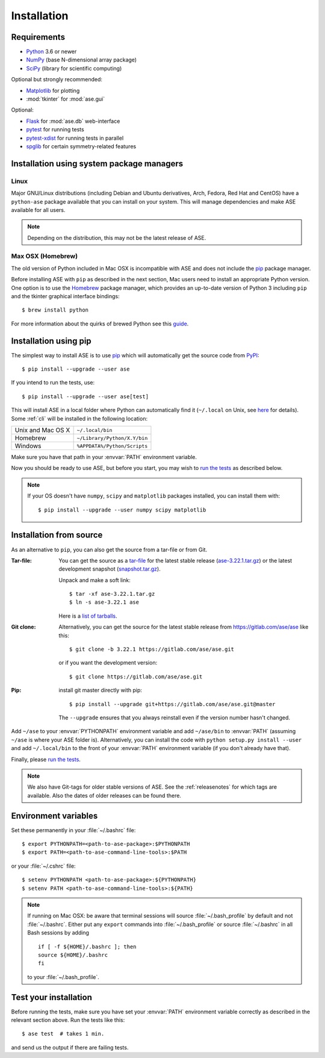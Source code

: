 .. _download_and_install:

============
Installation
============

Requirements
============

* Python_ 3.6 or newer
* NumPy_ (base N-dimensional array package)
* SciPy_ (library for scientific computing)

Optional but strongly recommended:

* Matplotlib_ for plotting
* :mod:`tkinter` for :mod:`ase.gui`

Optional:

* Flask_ for :mod:`ase.db` web-interface
* pytest_ for running tests
* pytest-xdist_ for running tests in parallel
* spglib_ for certain symmetry-related features

.. _Python: https://www.python.org/
.. _NumPy: https://docs.scipy.org/doc/numpy/reference/
.. _SciPy: https://docs.scipy.org/doc/scipy/reference/
.. _Matplotlib: https://matplotlib.org/
.. _Flask: https://palletsprojects.com/p/flask/
.. _PyPI: https://pypi.org/project/ase
.. _PIP: https://pip.pypa.io/en/stable/
.. _pytest: https://pypi.org/project/pytest/
.. _pytest-xdist: https://pypi.org/project/pytest-xdist/
.. _spglib: https://pypi.org/project/spglib/

Installation using system package managers
==========================================

Linux
-----

Major GNU/Linux distributions (including Debian and Ubuntu derivatives,
Arch, Fedora, Red Hat and CentOS) have a ``python-ase`` package
available that you can install on your system. This will manage
dependencies and make ASE available for all users.

.. note::
   Depending on the distribution, this may not be the latest
   release of ASE.

Max OSX (Homebrew)
------------------

The old version of Python included in Mac OSX is incompatible with ASE
and does not include the pip_ package manager.

Before installing ASE with ``pip`` as described in the next section, Mac
users need to install an appropriate Python version.  One option is
to use the Homebrew_ package manager, which provides an up-to-date version
of Python 3 including ``pip`` and the tkinter graphical interface bindings::

  $ brew install python

For more information about the quirks of brewed Python see this guide_.

.. _Homebrew: http://brew.sh

.. _guide: https://docs.brew.sh/Homebrew-and-Python


.. index:: pip
.. _pip installation:


Installation using pip
======================

.. highlight:: bash

The simplest way to install ASE is to use pip_ which will automatically get
the source code from PyPI_::

    $ pip install --upgrade --user ase

If you intend to run the tests, use::

    $ pip install --upgrade --user ase[test]

This will install ASE in a local folder where Python can
automatically find it (``~/.local`` on Unix, see here_ for details).  Some
:ref:`cli` will be installed in the following location:

=================  ============================
Unix and Mac OS X  ``~/.local/bin``
Homebrew           ``~/Library/Python/X.Y/bin``
Windows            ``%APPDATA%/Python/Scripts``
=================  ============================

Make sure you have that path in your :envvar:`PATH` environment variable.

Now you should be ready to use ASE, but before you start, you may
wish to `run the tests`_ as described below.


.. note::

    If your OS doesn't have ``numpy``, ``scipy`` and ``matplotlib`` packages
    installed, you can install them with::

        $ pip install --upgrade --user numpy scipy matplotlib


.. _here: https://docs.python.org/3/library/site.html#site.USER_BASE


.. _download:

Installation from source
========================

As an alternative to ``pip``, you can also get the source from a tar-file or
from Git.

:Tar-file:

    You can get the source as a `tar-file <http://xkcd.com/1168/>`__ for the
    latest stable release (ase-3.22.1.tar.gz_) or the latest
    development snapshot (`<snapshot.tar.gz>`_).

    Unpack and make a soft link::

        $ tar -xf ase-3.22.1.tar.gz
        $ ln -s ase-3.22.1 ase

    Here is a `list of tarballs <https://pypi.org/simple/ase/>`__.

:Git clone:

    Alternatively, you can get the source for the latest stable release from
    https://gitlab.com/ase/ase like this::

        $ git clone -b 3.22.1 https://gitlab.com/ase/ase.git

    or if you want the development version::

        $ git clone https://gitlab.com/ase/ase.git

:Pip:

    install git master directly with pip::

        $ pip install --upgrade git+https://gitlab.com/ase/ase.git@master

    The ``--upgrade`` ensures that you always reinstall even if the version
    number hasn't changed.


Add ``~/ase`` to your :envvar:`PYTHONPATH` environment variable and add
``~/ase/bin`` to :envvar:`PATH` (assuming ``~/ase`` is where your ASE
folder is).  Alternatively, you can install the code with ``python setup.py
install --user`` and add ``~/.local/bin`` to the front of your :envvar:`PATH`
environment variable (if you don't already have that).

Finally, please `run the tests`_.

.. note::

    We also have Git-tags for older stable versions of ASE.
    See the :ref:`releasenotes` for which tags are available.  Also the
    dates of older releases can be found there.


.. _ase-3.22.1.tar.gz: https://pypi.org/packages/source/a/ase/ase-3.22.1.tar.gz


Environment variables
=====================

.. envvar:: PATH

    Colon-separated paths where programs can be found.

.. envvar:: PYTHONPATH

    Colon-separated paths where Python modules can be found.

Set these permanently in your :file:`~/.bashrc` file::

    $ export PYTHONPATH=<path-to-ase-package>:$PYTHONPATH
    $ export PATH=<path-to-ase-command-line-tools>:$PATH

or your :file:`~/.cshrc` file::

    $ setenv PYTHONPATH <path-to-ase-package>:${PYTHONPATH}
    $ setenv PATH <path-to-ase-command-line-tools>:${PATH}

.. note::

   If running on Mac OSX: be aware that terminal sessions will
   source :file:`~/.bash_profile` by default and not
   :file:`~/.bashrc`. Either put any ``export`` commands into
   :file:`~/.bash_profile` or source :file:`~/.bashrc` in all Bash
   sessions by adding

   ::

      if [ -f ${HOME}/.bashrc ]; then
      source ${HOME}/.bashrc
      fi

   to your :file:`~/.bash_profile`.


.. index:: test
.. _running tests:
.. _run the tests:

Test your installation
======================

Before running the tests, make sure you have set your :envvar:`PATH`
environment variable correctly as described in the relevant section above.
Run the tests like this::

    $ ase test  # takes 1 min.

and send us the output if there are failing tests.
